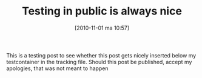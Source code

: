 #+POSTID: 1084
#+DATE: [2010-11-01 ma 10:57]
#+OPTIONS: toc:nil num:nil todo:nil pri:nil tags:nil ^:nil TeX:nil
#+CATEGORY: Uncategorized, Hello
#+TAGS:
#+DESCRIPTION:
#+TITLE: Testing in public is always nice

This is a testing post to see whether this post gets nicely inserted
below my testcontainer in the tracking file. Should this post be
published, accept my apologies, that was not meant to happen
